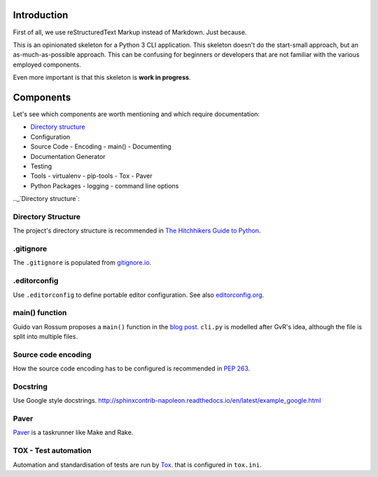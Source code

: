 ############
Introduction
############
First of all, we use reStructuredText Markup instead of Markdown. Just because.

This is an opinionated skeleton for a Python 3 CLI application. This skeleton
doesn't do the start-small approach, but an as-much-as-possible approach. This
can be confusing for beginners or developers that are not familiar with the
various employed components.

Even more important is that this skeleton is **work in progress**.

##########
Components
##########
Let's see which components are worth mentioning and which require documentation:

- `Directory structure`_
- Configuration
- Source Code
  - Encoding
  - main()
  - Documenting
- Documentation Generator
- Testing
- Tools
  - virtualenv
  - pip-tools
  - Tox
  - Paver
- Python Packages
  - logging
  - command line options

.._`Directory structure`:

Directory Structure
===================
The project's directory structure is recommended in `The Hitchhikers Guide to
Python <http://docs.python-guide.org/en/latest/writing/structure/>`_.


.gitignore
==========
The ``.gitignore`` is populated from `gitignore.io <https://www.gitignore.io/>`_.


.editorconfig
=============
Use ``.editorconfig`` to define portable editor configuration. See also
`editorconfig.org <http://editorconfig.org/>`_.


main() function
===============
Guido van Rossum proposes a ``main()`` function in the
`blog post <http://www.artima.com/forums/flat.jsp?forum=106&thread=4829>`_.
``cli.py`` is modelled after GvR's idea, although the file is split into multiple files.


Source code encoding
====================
How the source code encoding has to be configured is recommended in
`PEP 263 <https://www.python.org/dev/peps/pep-0263/>`_.


Docstring
=========
Use Google style docstrings.
http://sphinxcontrib-napoleon.readthedocs.io/en/latest/example_google.html


Paver
=====
`Paver <https://github.com/paver/paver>`_ is a taskrunner like Make and Rake.


TOX - Test automation
=====================
Automation and standardisation of tests are run by
`Tox <https://testrun.org/tox/latest/>`_. that is configured in ``tox.ini``.
